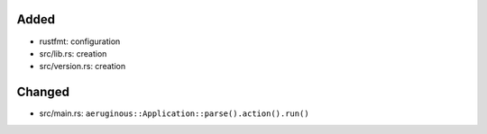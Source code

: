 .. A new scriv changelog fragment.
..
.. Uncomment the header that is right (remove the leading dots).
..
Added
.....

- rustfmt:  configuration

- src/lib.rs:  creation

- src/version.rs:  creation

Changed
.......

- src/main.rs:  ``aeruginous::Application::parse().action().run()``

.. Deprecated
.. ..........
..
.. - A bullet item for the Deprecated category.
..
.. Fixed
.. .....
..
.. - A bullet item for the Fixed category.
..
.. Removed
.. .......
..
.. - A bullet item for the Removed category.
..
.. Security
.. ........
..
.. - A bullet item for the Security category.
..
